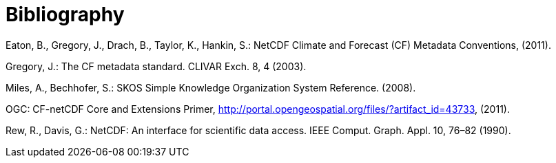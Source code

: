 [appendix]
:appendix-caption: Annex
[[Bibliography]]
= Bibliography


Eaton, B., Gregory, J., Drach, B., Taylor, K., Hankin, S.: NetCDF Climate and Forecast (CF) Metadata Conventions, (2011).

Gregory, J.: The CF metadata standard. CLIVAR Exch. 8, 4 (2003).

Miles, A., Bechhofer, S.: SKOS Simple Knowledge Organization System Reference. (2008).

OGC: CF-netCDF Core and Extensions Primer, http://portal.opengeospatial.org/files/?artifact_id=43733, (2011).

Rew, R., Davis, G.: NetCDF: An interface for scientific data access. IEEE Comput. Graph. Appl. 10, 76–82 (1990).
